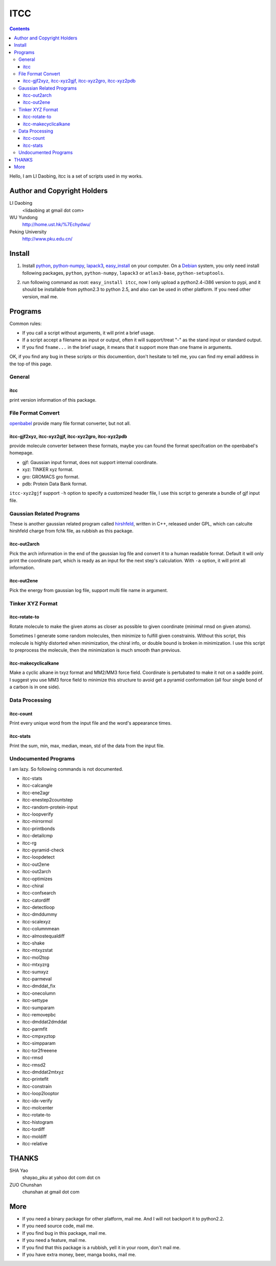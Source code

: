 ITCC
====

.. contents::

Hello, I am LI Daobing, itcc is a set of scripts used in my works.

Author and Copyright Holders
-----------------------------

LI Daobing
  <lidaobing at gmail dot com>

WU Yundong
  http://home.ust.hk/%7Echydwu/

Peking University
  http://www.pku.edu.cn/

Install
-------

1. Install python_, python-numpy_, lapack3_, easy_install_ on your computer. On
   a Debian_ system, you only need install following packages, ``python``,
   ``python-numpy``, ``lapack3`` or ``atlas3-base``, ``python-setuptools``.

.. _python: http://www.python.org
.. _python-numpy: http://www.numpy.org
.. _easy_install: http://peak.telecommunity.com/DevCenter/EasyInstall
.. _lapack3: http://en.wikipedia.org/wiki/LAPACK
.. _Debian: http://www.debian.org

2. run following command as root: ``easy_install itcc``, now I only upload a
   python2.4-i386 version to pypi, and it should be installable from python2.3
   to python 2.5, and also can be used in other platform. If you need other
   version, mail me.

Programs
--------

Common rules:

* If you call a script without arguments, it will print a brief usage.
* If a script accept a filename as input or output, often it will support/treat
  "-" as the stand input or standard output.
* If you find ``fname...`` in the brief usage, it means that it support more
  than one fname in arguments.

OK, if you find any bug in these scripts or this documention, don't hesitate to
tell me, you can find my email address in the top of this page.

General
~~~~~~~

itcc
''''

print version information of this package.

File Format Convert
~~~~~~~~~~~~~~~~~~~

openbabel_ provide many file format converter, but not all.

.. _openbabel: http://openbabel.sourceforge.net

itcc-gjf2xyz, itcc-xyz2gjf, itcc-xyz2gro, itcc-xyz2pdb
''''''''''''''''''''''''''''''''''''''''''''''''''''''

provide molecule converter between these formats, maybe you can found the
format specifcation on the openbabel's homepage.

* gjf: Gaussian input format, does not support internal coordinate.
* xyz: TINKER xyz format.
* gro: GROMACS gro format.
* pdb: Protein Data Bank format.  

``itcc-xyz2gjf`` support ``-h`` option to specify a customized header file, I
use this script to generate a bundle of gjf input file.

Gaussian Related Programs
~~~~~~~~~~~~~~~~~~~~~~~~~

These is another gaussian related program called hirshfeld_, written in C++,
released under GPL, which can calculte hirshfeld charge from fchk file, as
rubbish as this package.

.. _hirshfeld: http://code.google.com/p/hirshfled

itcc-out2arch
'''''''''''''

Pick the arch information in the end of the gaussian log file and convert it to
a human readable format. Default it will only print the coordinate part, which
is ready as an input for the next step's calculation. With ``-a`` option, it
will print all information.

itcc-out2ene
''''''''''''

Pick the energy from gaussian log file, support multi file name in argument.

Tinker XYZ Format
~~~~~~~~~~~~~~~~~

itcc-rotate-to
''''''''''''''

Rotate molecule to make the given atoms as closer as possible to given
coordinate (minimal rmsd on given atoms).

Sometimes I generate some random molecules, then minimize to fulfill given
constrainis. Without this script, this molecule is highly distorted when
minimization, the chiral info, or double bound is broken in minimization. I
use this script to preprocess the molecule, then the minimization is much
smooth than previous.

itcc-makecyclicalkane
'''''''''''''''''''''

Make a cyclic alkane in txyz format and MM2/MM3 force field. Coordinate is
pertubated to make it not on a saddle point. I suggest you use MM3 force field
to minimize this structure to avoid get a pyramid conformation (all four single
bond of a carbon is in one side).

Data Processing
~~~~~~~~~~~~~~~

itcc-count
''''''''''

Print every unique word from the input file and the word's appearance times.

itcc-stats
''''''''''

Print the sum, min, max, median, mean, std of the data from the input file.

Undocumented Programs
~~~~~~~~~~~~~~~~~~~~~

I am lazy. So following commands is not documented.

- itcc-stats
- itcc-calcangle
- itcc-ene2agr
- itcc-enestep2countstep
- itcc-random-protein-input
- itcc-loopverify
- itcc-mirrormol
- itcc-printbonds
- itcc-detailcmp
- itcc-rg
- itcc-pyramid-check
- itcc-loopdetect
- itcc-out2ene
- itcc-out2arch
- itcc-optimizes
- itcc-chiral
- itcc-confsearch
- itcc-catordiff
- itcc-detectloop
- itcc-dmddummy
- itcc-scalexyz
- itcc-columnmean
- itcc-almostequaldiff
- itcc-shake
- itcc-mtxyzstat
- itcc-mol2top
- itcc-mtxyzrg
- itcc-sumxyz
- itcc-parmeval
- itcc-dmddat_fix
- itcc-onecolumn
- itcc-settype
- itcc-sumparam
- itcc-removepbc
- itcc-dmddat2dmddat
- itcc-parmfit
- itcc-cmpxyztop
- itcc-simpparam
- itcc-tor2freeene
- itcc-rmsd
- itcc-rmsd2
- itcc-dmddat2mtxyz
- itcc-printefit
- itcc-constrain
- itcc-loop2looptor
- itcc-idx-verify
- itcc-molcenter
- itcc-rotate-to
- itcc-histogram
- itcc-tordiff
- itcc-moldiff
- itcc-relative

THANKS
------

SHA Yao
  shayao_pku at yahoo dot com dot cn

ZUO Chunshan
  chunshan at gmail dot com

More
----

* If you need a binary package for other platform, mail me. And I will not
  backport it to python2.2.
* If you need source code, mail me.
* If you find bug in this package, mail me.
* If you need a feature, mail me.
* If you find that this package is a rubbish, yell it in  your room, don't mail me.
* If you have extra money, beer, manga books, mail me.
